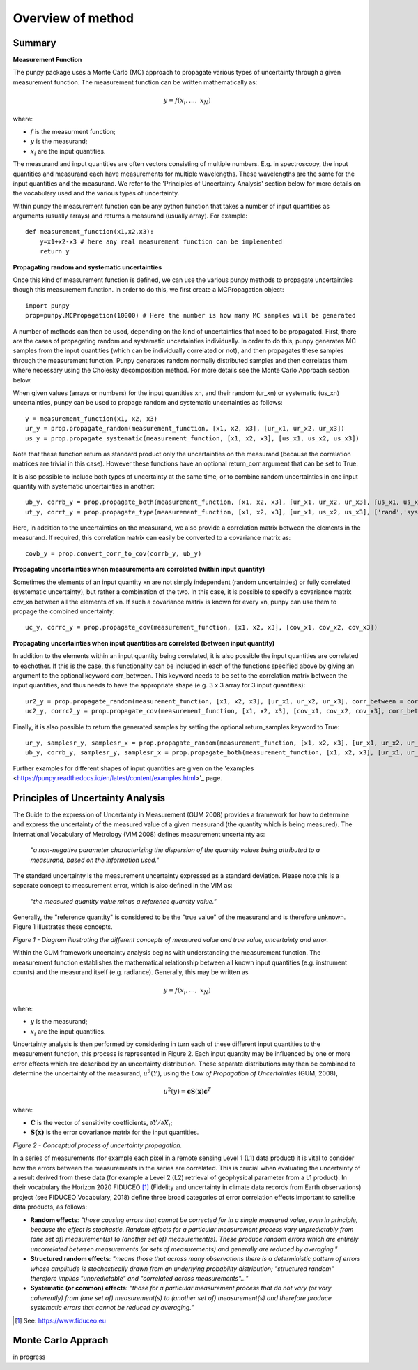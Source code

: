 .. Overview of method
   Author: Pieter De Vis
   Email: pieter.de.vis@npl.co.uk
   Created: 15/04/20

.. _overview_of_method:

Overview of method
======================================

Summary
#########
**Measurement Function**

The punpy package uses a Monte Carlo (MC) approach to propagate various types of uncertainty through a given measurement function. 
The measurement function can be written mathematically as:

.. math:: y = f\left( x_{i},\ldots,\ x_{N} \right)

where:

-  :math:`f` is the measurment function;
-  :math:`y` is the measurand;
-  :math:`x_{i}` are the input quantities.

The measurand and input quantities are often vectors consisting of multiple numbers. E.g. in spectroscopy, the input quantities and measurand each have measurements for multiple wavelengths. These wavelengths are the same for the input quantities and the measurand. We refer to the 'Principles of Uncertainty Analysis' section below for more details on the vocabulary used and the various types of uncertainty.

Within punpy the measurement function can be any python function that takes a number of input quantities as arguments (usually arrays) and returns a measurand (usually array).
For example::

    def measurement_function(x1,x2,x3):
	y=x1+x2-x3 # here any real measurement function can be implemented
        return y
   
**Propagating random and systematic uncertainties** 
    
Once this kind of measurement function is defined, we can use the various punpy methods to propagate uncertainties though this measurement function. In order to do this, we first create a MCPropagation object::

   import punpy
   prop=punpy.MCPropagation(10000) # Here the number is how many MC samples will be generated

A number of methods can then be used, depending on the kind of uncertainties that need to be propagated.
First, there are the cases of propagating random and systematic uncertainties individually.
In order to do this, punpy generates MC samples from the input quantities (which can be individually correlated or not), and then propagates these samples through the measurement function. Punpy generates random normally distributed samples and then correlates them where necessary using the Cholesky decomposition method. For more details see the Monte Carlo Approach section below.

When given values (arrays or numbers) for the input quantities xn, and their random (ur_xn) or systematic (us_xn) uncertainties, punpy can be used to propage random and systematic uncertainties as follows::

   y = measurement_function(x1, x2, x3)
   ur_y = prop.propagate_random(measurement_function, [x1, x2, x3], [ur_x1, ur_x2, ur_x3])
   us_y = prop.propagate_systematic(measurement_function, [x1, x2, x3], [us_x1, us_x2, us_x3])

Note that these function return as standard product only the uncertainties on the measurand (because the correlation matrices are trivial in this case).
However these functions have an optional return_corr argument that can be set to True. 

It is also possible to include both types of uncertainty at the same time, or to combine random uncertainties in one input quantity with systematic uncertainties in another::

   ub_y, corrb_y = prop.propagate_both(measurement_function, [x1, x2, x3], [ur_x1, ur_x2, ur_x3], [us_x1, us_x2, us_x3])
   ut_y, corrt_y = prop.propagate_type(measurement_function, [x1, x2, x3], [ur_x1, us_x2, us_x3], ['rand','syst','syst'])

Here, in addition to the uncertainties on the measurand, we also provide a correlation matrix between the elements in the measurand.
If required, this correlation matrix can easily be converted to a covariance matrix as::

   covb_y = prop.convert_corr_to_cov(corrb_y, ub_y)


**Propagating uncertainties when measurements are correlated (within input quantity)**

Sometimes the elements of an input quantity xn are not simply independent (random uncertainties) or fully correlated (systematic uncertainty), but rather a combination of the two.
In this case, it is possible to specify a covariance matrix cov_xn between all the elements of xn. If such a covariance matrix is known for every xn, punpy can use them to propage the combined uncertainty::

   uc_y, corrc_y = prop.propagate_cov(measurement_function, [x1, x2, x3], [cov_x1, cov_x2, cov_x3])
   

**Propagating uncertainties when input quantities are correlated (between input quantity)**

In addition to the elements within an input quantity being correlated, it is also possible the input quantities are correlated to eachother.
If this is the case, this functionality can be included in each of the functions specified above by giving an argument to the optional keyword corr_between.
This keyword needs to be set to the correlation matrix between the input quantities, and thus needs to have the appropriate shape (e.g. 3 x 3 array for 3 input quantities)::

   ur2_y = prop.propagate_random(measurement_function, [x1, x2, x3], [ur_x1, ur_x2, ur_x3], corr_between = corr_x1x2x3)
   uc2_y, corrc2_y = prop.propagate_cov(measurement_function, [x1, x2, x3], [cov_x1, cov_x2, cov_x3], corr_between = corr_x1x2x3)


Finally, it is also possible to return the generated samples by setting the optional return_samples keyword to True::

   ur_y, samplesr_y, samplesr_x = prop.propagate_random(measurement_function, [x1, x2, x3], [ur_x1, ur_x2, ur_x3], corr_between=corr_x1x2x3, return_samples=True)
   ub_y, corrb_y, samplesr_y, samplesr_x = prop.propagate_both(measurement_function, [x1, x2, x3], [ur_x1, ur_x2, ur_x3], [us_x1, us_x2, us_x3], return_samples=True)

Further examples for different shapes of input quantities are given on the 'examples <https://punpy.readthedocs.io/en/latest/content/examples.html>'_ page.

Principles of Uncertainty Analysis
###################################

The Guide to the expression of Uncertainty in Measurement (GUM 2008)
provides a framework for how to determine and express the uncertainty of
the measured value of a given measurand (the quantity which is being
measured). The International Vocabulary of Metrology (VIM 2008) defines
measurement uncertainty as:

   *"a non-negative parameter characterizing the dispersion of the
   quantity values being attributed to a measurand, based on the information used."*

The standard uncertainty is the measurement uncertainty expressed as a
standard deviation. Please note this is a separate concept to
measurement error, which is also defined in the VIM as:

   *"the measured quantity value minus a reference quantity value."*

Generally, the "reference quantity" is considered to be the "true value"
of the measurand and is therefore unknown. Figure 1 illustrates these
concepts.

|image0|

*Figure 1 - Diagram illustrating the different concepts of measured value and true value, uncertainty and error.*
 
Within the GUM framework uncertainty analysis begins with understanding
the measurement function. The measurement function establishes the
mathematical relationship between all known input quantities (e.g.
instrument counts) and the measurand itself (e.g. radiance). Generally,
this may be written as

.. math:: y = f\left( x_{i},\ldots,\ x_{N} \right)

where:

-  :math:`y` is the measurand;

-  :math:`x_{i}` are the input quantities.

Uncertainty analysis is then performed by considering in turn each of
these different input quantities to the measurement function, this
process is represented in Figure 2. Each input quantity may be
influenced by one or more error effects which are described by an
uncertainty distribution. These separate distributions may then be
combined to determine the uncertainty of the measurand,
:math:`u^{2}(Y)`, using the *Law of Propagation of Uncertainties* (GUM,
2008),

.. math:: u^{2}\left( y \right) = \mathbf{\text{cS}}\left( \mathbf{x} \right)\mathbf{c}^{T}

where:

-  :math:`\mathbf{C}` is the vector of sensitivity coefficients,
   :math:`\partial Y/\partial X_{i}`;

-  :math:`\mathbf{S(x)}` is the error covariance matrix for the input
   quantities.

|image1|

*Figure 2 - Conceptual process of uncertainty propagation.*

In a series of measurements (for example each pixel in a remote sensing
Level 1 (L1) data product) it is vital to consider how the errors
between the measurements in the series are correlated. This is crucial
when evaluating the uncertainty of a result derived from these data (for
example a Level 2 (L2) retrieval of geophysical parameter from a L1
product). In their vocabulary the Horizon 2020 FIDUCEO [1]_ (Fidelity
and uncertainty in climate data records from Earth observations) project
(see FIDUCEO Vocabulary, 2018) define three broad categories of error
correlation effects important to satellite data products, as follows:

-  **Random effects**: *"those causing errors that cannot be corrected
   for in a single measured value, even in principle, because the effect
   is stochastic. Random effects for a particular measurement process
   vary unpredictably from (one set of) measurement(s) to (another set
   of) measurement(s). These produce random errors which are entirely
   uncorrelated between measurements (or sets of measurements) and
   generally are reduced by averaging."*


-  **Structured random effects**: *"means those that across many
   observations there is a deterministic pattern of errors whose
   amplitude is stochastically drawn from an underlying probability
   distribution; "structured random" therefore implies "unpredictable"
   and "correlated across measurements"..."*


-  **Systematic (or common) effects**: *"those for a particular
   measurement process that do not vary (or vary coherently) from (one
   set of) measurement(s) to (another set of) measurement(s) and
   therefore produce systematic errors that cannot be reduced by
   averaging."*

.. [1] See: https://www.fiduceo.eu


Monte Carlo Apprach
########################
in progress










.. |image0| image:: ../../images/image1.png
   :width: 3.97506in
   :height: 2.46154in
.. |image1| image:: ../../images/image2.png
   :width: 4.61478in
   :height: 2.66265in
